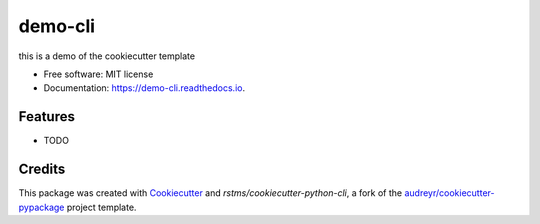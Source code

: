 ========
demo-cli
========


.. image:: https://img.shields.io/github/license/rstms/demo_cli
        :alt: GitHub

.. image:: https://img.shields.io/pypi/v/demo_cli.svg
        :target: https://pypi.python.org/pypi/demo_cli


.. image:: https://circleci.com/gh/rstms/demo_cli/tree/master.svg?style=shield
        :target: https://circleci.com/gh/rstms/demo_cli/tree/master

.. image:: https://readthedocs.org/projects/demo-cli/badge/?version=latest
        :target: https://demo-cli.readthedocs.io/en/latest/?version=latest
        :alt: Documentation Status

.. image:: https://pyup.io/repos/github/rstms/demo_cli/shield.svg
     :target: https://pyup.io/repos/github/rstms/demo_cli/
     :alt: Updates

this is a demo of the cookiecutter template


* Free software: MIT license
* Documentation: https://demo-cli.readthedocs.io.


Features
--------

* TODO

Credits
-------

This package was created with Cookiecutter_ and `rstms/cookiecutter-python-cli`, a fork of the `audreyr/cookiecutter-pypackage`_ project template.

.. _Cookiecutter: https://github.com/audreyr/cookiecutter
.. _`audreyr/cookiecutter-pypackage`: https://github.com/audreyr/cookiecutter-pypackage
.. _`rstms/cookiecutter-python-cli`: https://github.com/rstms/cookiecutter-python-cli
